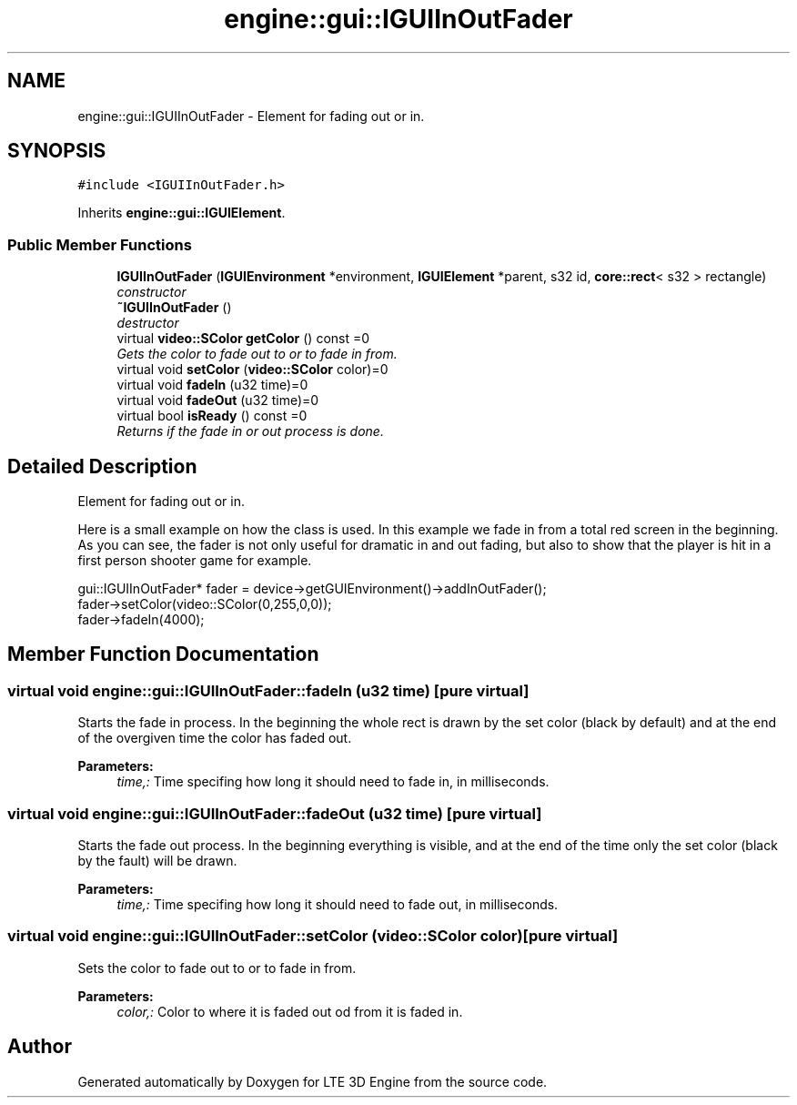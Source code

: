 .TH "engine::gui::IGUIInOutFader" 3 "29 Jul 2006" "LTE 3D Engine" \" -*- nroff -*-
.ad l
.nh
.SH NAME
engine::gui::IGUIInOutFader \- Element for fading out or in.  

.PP
.SH SYNOPSIS
.br
.PP
\fC#include <IGUIInOutFader.h>\fP
.PP
Inherits \fBengine::gui::IGUIElement\fP.
.PP
.SS "Public Member Functions"

.in +1c
.ti -1c
.RI "\fBIGUIInOutFader\fP (\fBIGUIEnvironment\fP *environment, \fBIGUIElement\fP *parent, s32 id, \fBcore::rect\fP< s32 > rectangle)"
.br
.RI "\fIconstructor \fP"
.ti -1c
.RI "\fB~IGUIInOutFader\fP ()"
.br
.RI "\fIdestructor \fP"
.ti -1c
.RI "virtual \fBvideo::SColor\fP \fBgetColor\fP () const =0"
.br
.RI "\fIGets the color to fade out to or to fade in from. \fP"
.ti -1c
.RI "virtual void \fBsetColor\fP (\fBvideo::SColor\fP color)=0"
.br
.ti -1c
.RI "virtual void \fBfadeIn\fP (u32 time)=0"
.br
.ti -1c
.RI "virtual void \fBfadeOut\fP (u32 time)=0"
.br
.ti -1c
.RI "virtual bool \fBisReady\fP () const =0"
.br
.RI "\fIReturns if the fade in or out process is done. \fP"
.in -1c
.SH "Detailed Description"
.PP 
Element for fading out or in. 

Here is a small example on how the class is used. In this example we fade in from a total red screen in the beginning. As you can see, the fader is not only useful for dramatic in and out fading, but also to show that the player is hit in a first person shooter game for example. 
.PP
.nf
        gui::IGUIInOutFader* fader = device->getGUIEnvironment()->addInOutFader();
        fader->setColor(video::SColor(0,255,0,0));
        fader->fadeIn(4000);

.fi
.PP
 
.PP
.SH "Member Function Documentation"
.PP 
.SS "virtual void engine::gui::IGUIInOutFader::fadeIn (u32 time)\fC [pure virtual]\fP"
.PP
Starts the fade in process. In the beginning the whole rect is drawn by the set color (black by default) and at the end of the overgiven time the color has faded out. 
.PP
\fBParameters:\fP
.RS 4
\fItime,:\fP Time specifing how long it should need to fade in, in milliseconds. 
.RE
.PP

.SS "virtual void engine::gui::IGUIInOutFader::fadeOut (u32 time)\fC [pure virtual]\fP"
.PP
Starts the fade out process. In the beginning everything is visible, and at the end of the time only the set color (black by the fault) will be drawn. 
.PP
\fBParameters:\fP
.RS 4
\fItime,:\fP Time specifing how long it should need to fade out, in milliseconds. 
.RE
.PP

.SS "virtual void engine::gui::IGUIInOutFader::setColor (\fBvideo::SColor\fP color)\fC [pure virtual]\fP"
.PP
Sets the color to fade out to or to fade in from. 
.PP
\fBParameters:\fP
.RS 4
\fIcolor,:\fP Color to where it is faded out od from it is faded in. 
.RE
.PP


.SH "Author"
.PP 
Generated automatically by Doxygen for LTE 3D Engine from the source code.
